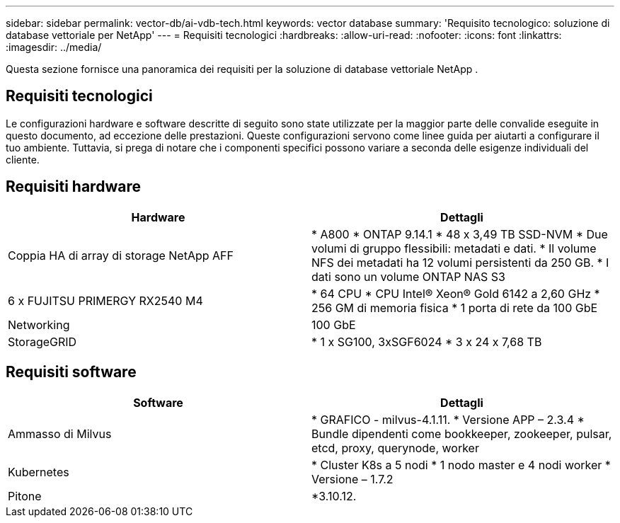 ---
sidebar: sidebar 
permalink: vector-db/ai-vdb-tech.html 
keywords: vector database 
summary: 'Requisito tecnologico: soluzione di database vettoriale per NetApp' 
---
= Requisiti tecnologici
:hardbreaks:
:allow-uri-read: 
:nofooter: 
:icons: font
:linkattrs: 
:imagesdir: ../media/


[role="lead"]
Questa sezione fornisce una panoramica dei requisiti per la soluzione di database vettoriale NetApp .



== Requisiti tecnologici

Le configurazioni hardware e software descritte di seguito sono state utilizzate per la maggior parte delle convalide eseguite in questo documento, ad eccezione delle prestazioni.  Queste configurazioni servono come linee guida per aiutarti a configurare il tuo ambiente.  Tuttavia, si prega di notare che i componenti specifici possono variare a seconda delle esigenze individuali del cliente.



== Requisiti hardware

|===
| Hardware | Dettagli 


| Coppia HA di array di storage NetApp AFF | * A800 * ONTAP 9.14.1 * 48 x 3,49 TB SSD-NVM * Due volumi di gruppo flessibili: metadati e dati.  * Il volume NFS dei metadati ha 12 volumi persistenti da 250 GB.  * I dati sono un volume ONTAP NAS S3 


| 6 x FUJITSU PRIMERGY RX2540 M4 | * 64 CPU * CPU Intel(R) Xeon(R) Gold 6142 a 2,60 GHz * 256 GM di memoria fisica * 1 porta di rete da 100 GbE 


| Networking | 100 GbE 


| StorageGRID | * 1 x SG100, 3xSGF6024 * 3 x 24 x 7,68 TB 
|===


== Requisiti software

|===
| Software | Dettagli 


| Ammasso di Milvus | * GRAFICO - milvus-4.1.11.  * Versione APP – 2.3.4 * Bundle dipendenti come bookkeeper, zookeeper, pulsar, etcd, proxy, querynode, worker 


| Kubernetes | * Cluster K8s a 5 nodi * 1 nodo master e 4 nodi worker * Versione – 1.7.2 


| Pitone | *3.10.12. 
|===